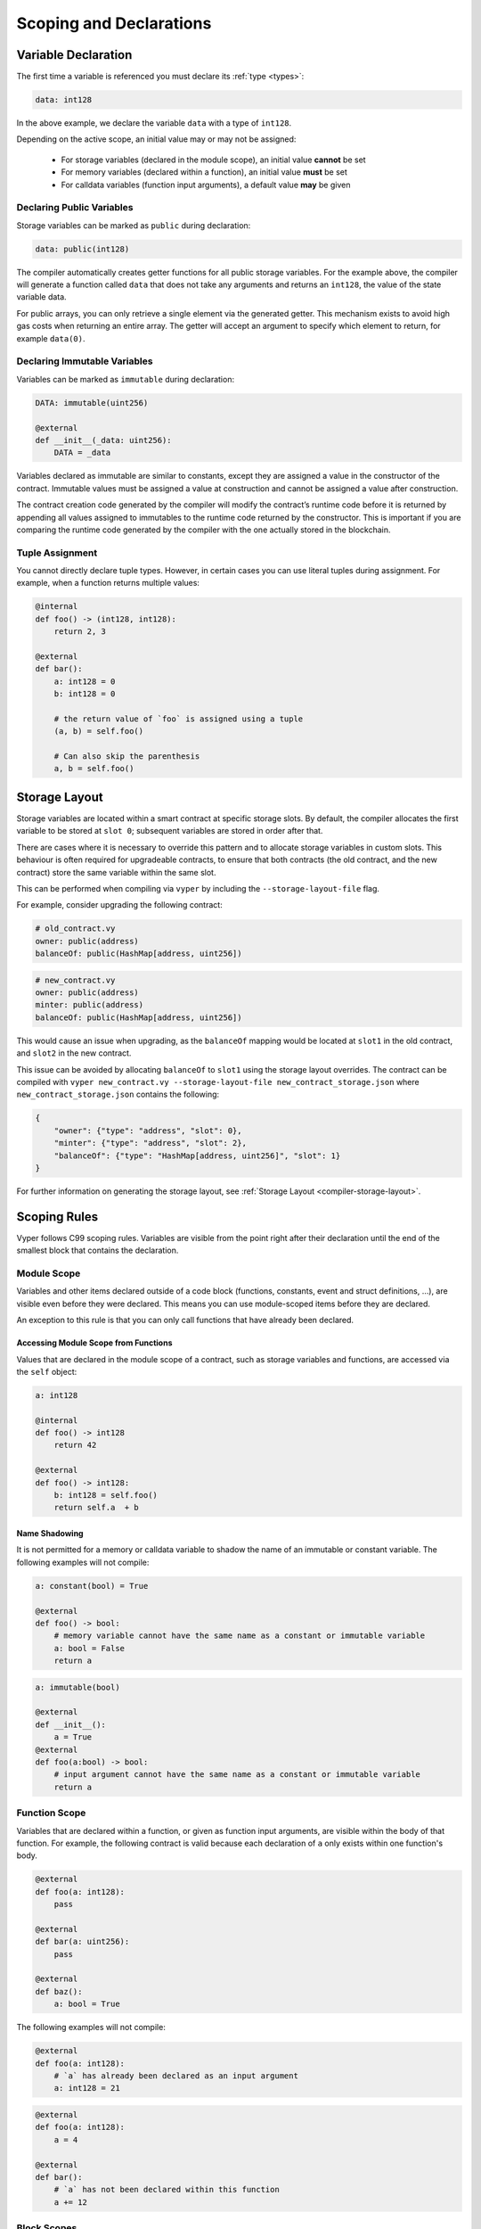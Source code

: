 .. _scoping:

Scoping and Declarations
########################

Variable Declaration
====================

The first time a variable is referenced you must declare its :ref:`type <types>`:

.. code-block:: python

    data: int128

In the above example, we declare the variable ``data`` with a type of ``int128``.

Depending on the active scope, an initial value may or may not be assigned:

    * For storage variables (declared in the module scope), an initial value **cannot** be set
    * For memory variables (declared within a function), an initial value **must** be set
    * For calldata variables (function input arguments), a default value **may** be given

Declaring Public Variables
--------------------------

Storage variables can be marked as ``public`` during declaration:

.. code-block:: python

    data: public(int128)

The compiler automatically creates getter functions for all public storage variables. For the example above, the compiler will generate a function called ``data`` that does not take any arguments and returns an ``int128``, the value of the state variable data.

For public arrays, you can only retrieve a single element via the generated getter. This mechanism exists to avoid high gas costs when returning an entire array. The getter will accept an argument to specify which element to return, for example ``data(0)``.

Declaring Immutable Variables
-----------------------------

Variables can be marked as ``immutable`` during declaration:

.. code-block:: python

    DATA: immutable(uint256)

    @external
    def __init__(_data: uint256):
        DATA = _data

Variables declared as immutable are similar to constants, except they are assigned a value in the constructor of the contract. Immutable values must be assigned a value at construction and cannot be assigned a value after construction.

The contract creation code generated by the compiler will modify the contract’s runtime code before it is returned by appending all values assigned to immutables to the runtime code returned by the constructor. This is important if you are comparing the runtime code generated by the compiler with the one actually stored in the blockchain.

Tuple Assignment
----------------

You cannot directly declare tuple types. However, in certain cases you can use literal tuples during assignment. For example, when a function returns multiple values:

.. code-block:: python

    @internal
    def foo() -> (int128, int128):
        return 2, 3

    @external
    def bar():
        a: int128 = 0
        b: int128 = 0

        # the return value of `foo` is assigned using a tuple
        (a, b) = self.foo()

        # Can also skip the parenthesis
        a, b = self.foo()


Storage Layout
==============

Storage variables are located within a smart contract at specific storage slots. By default, the compiler allocates the first variable to be stored at ``slot 0``; subsequent variables are stored in order after that.

There are cases where it is necessary to override this pattern and to allocate storage variables in custom slots. This behaviour is often required for upgradeable contracts, to ensure that both contracts (the old contract, and the new contract) store the same variable within the same slot.

This can be performed when compiling  via ``vyper`` by including the ``--storage-layout-file`` flag.

For example, consider upgrading the following contract:

.. code-block:: python

    # old_contract.vy
    owner: public(address)
    balanceOf: public(HashMap[address, uint256])

.. code-block:: python

    # new_contract.vy
    owner: public(address)
    minter: public(address)
    balanceOf: public(HashMap[address, uint256])

This would cause an issue when upgrading, as the ``balanceOf`` mapping would be located at ``slot1`` in the old contract, and ``slot2`` in the new contract.

This issue can be avoided by allocating ``balanceOf`` to ``slot1`` using the storage layout overrides. The contract can be compiled with ``vyper new_contract.vy --storage-layout-file new_contract_storage.json`` where ``new_contract_storage.json`` contains the following:

.. code-block:: javascript

    {
        "owner": {"type": "address", "slot": 0},
        "minter": {"type": "address", "slot": 2},
        "balanceOf": {"type": "HashMap[address, uint256]", "slot": 1}
    }

For further information on generating the storage layout, see :ref:`Storage Layout <compiler-storage-layout>`.

Scoping Rules
=============

Vyper follows C99 scoping rules. Variables are visible from the point right after their declaration until the end of the smallest block that contains the declaration.

.. _scoping-module:

Module Scope
------------

Variables and other items declared outside of a code block (functions, constants, event and struct definitions, ...), are visible even before they were declared. This means you can use module-scoped items before they are declared.

An exception to this rule is that you can only call functions that have already been declared.

Accessing Module Scope from Functions
*************************************

Values that are declared in the module scope of a contract, such as storage variables and functions, are accessed via the ``self`` object:

.. code-block:: python

    a: int128

    @internal
    def foo() -> int128
        return 42

    @external
    def foo() -> int128:
        b: int128 = self.foo()
        return self.a  + b

Name Shadowing
**************

It is not permitted for a memory or calldata variable to shadow the name of an immutable or constant variable. The following examples will not compile:

.. code-block:: python

    a: constant(bool) = True

    @external
    def foo() -> bool:
        # memory variable cannot have the same name as a constant or immutable variable
        a: bool = False
        return a
.. code-block:: python

    a: immutable(bool)

    @external
    def __init__():
        a = True
    @external
    def foo(a:bool) -> bool:
        # input argument cannot have the same name as a constant or immutable variable
        return a

Function Scope
--------------

Variables that are declared within a function, or given as function input arguments, are visible within the body of that function. For example, the following contract is valid because each declaration of ``a`` only exists within one function's body.

.. code-block:: python

    @external
    def foo(a: int128):
        pass

    @external
    def bar(a: uint256):
        pass

    @external
    def baz():
        a: bool = True

The following examples will not compile:

.. code-block:: python

    @external
    def foo(a: int128):
        # `a` has already been declared as an input argument
        a: int128 = 21

.. code-block:: python

    @external
    def foo(a: int128):
        a = 4

    @external
    def bar():
        # `a` has not been declared within this function
        a += 12

.. _scoping-block:

Block Scopes
------------

Logical blocks created by ``for`` and ``if`` statements have their own scope. For example, the following contract is valid because ``x`` only exists within the block scopes for each branch of the ``if`` statement:

.. code-block:: python

    @external
    def foo(a: bool) -> int128:
        if a:
            x: int128 = 3
        else:
            x: bool = False

In a ``for`` statement, the target variable exists within the scope of the loop. For example, the following contract is valid because ``i`` is no longer available upon exiting the loop:

.. code-block:: python

    @external
    def foo(a: bool) -> int128:
        for i in [1, 2, 3]:
            pass
        i: bool = False

The following contract fails to compile because ``a`` has not been declared outside of the loop.

.. code-block:: python

    @external
    def foo(a: bool) -> int128:
        for i in [1, 2, 3]:
            a: int128 = i
        a += 3
